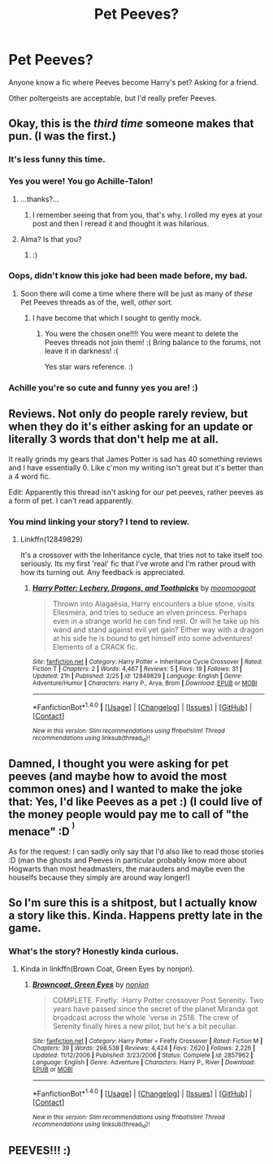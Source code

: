 #+TITLE: Pet Peeves?

* Pet Peeves?
:PROPERTIES:
:Author: Doomchicken7
:Score: 3
:DateUnix: 1519741820.0
:DateShort: 2018-Feb-27
:END:
Anyone know a fic where Peeves become Harry's pet? Asking for a friend.

Other poltergeists are acceptable, but I'd really prefer Peeves.


** Okay, this is the */third time/* someone makes that pun. (I was the first.)
:PROPERTIES:
:Author: Achille-Talon
:Score: 21
:DateUnix: 1519742720.0
:DateShort: 2018-Feb-27
:END:

*** It's less funny this time.
:PROPERTIES:
:Author: TE7
:Score: 8
:DateUnix: 1519756594.0
:DateShort: 2018-Feb-27
:END:


*** Yes you were! You go Achille-Talon!
:PROPERTIES:
:Author: emong757
:Score: 4
:DateUnix: 1519765285.0
:DateShort: 2018-Feb-28
:END:

**** ...thanks?...
:PROPERTIES:
:Author: Achille-Talon
:Score: 4
:DateUnix: 1519766017.0
:DateShort: 2018-Feb-28
:END:

***** I remember seeing that from you, that's why. I rolled my eyes at your post and then I reread it and thought it was hilarious.
:PROPERTIES:
:Author: emong757
:Score: 2
:DateUnix: 1519766462.0
:DateShort: 2018-Feb-28
:END:


**** Alma? Is that you?
:PROPERTIES:
:Author: Taure
:Score: 3
:DateUnix: 1519803841.0
:DateShort: 2018-Feb-28
:END:

***** :)
:PROPERTIES:
:Author: emong757
:Score: 0
:DateUnix: 1519830248.0
:DateShort: 2018-Feb-28
:END:


*** Oops, didn't know this joke had been made before, my bad.
:PROPERTIES:
:Author: Doomchicken7
:Score: 1
:DateUnix: 1519767025.0
:DateShort: 2018-Feb-28
:END:

**** Soon there will come a time where there will be just as many of /these/ Pet Peeves threads as of the, well, /other/ sort.
:PROPERTIES:
:Author: Achille-Talon
:Score: 3
:DateUnix: 1519767160.0
:DateShort: 2018-Feb-28
:END:

***** I have become that which I sought to gently mock.
:PROPERTIES:
:Author: Doomchicken7
:Score: 8
:DateUnix: 1519767383.0
:DateShort: 2018-Feb-28
:END:

****** You were the chosen one!!!! You were meant to delete the Peeves threads not join them! :( Bring balance to the forums, not leave it in darkness! :(

Yes star wars reference. :)
:PROPERTIES:
:Score: 2
:DateUnix: 1519768588.0
:DateShort: 2018-Feb-28
:END:


*** Achille you're so cute and funny yes you are! :)
:PROPERTIES:
:Score: -1
:DateUnix: 1519768537.0
:DateShort: 2018-Feb-28
:END:


** Reviews. Not only do people rarely review, but when they do it's either asking for an update or literally 3 words that don't help me at all.

It really grinds my gears that James Potter is sad has 40 something reviews and I have essentially 0. Like c'mon my writing isn't great but it's better than a 4 word fic.

Edit: Apparently this thread isn't asking for our pet peeves, rather peeves as a form of pet. I can't read apparently.
:PROPERTIES:
:Author: moomoogoat
:Score: 8
:DateUnix: 1519753913.0
:DateShort: 2018-Feb-27
:END:

*** You mind linking your story? I tend to review.
:PROPERTIES:
:Author: emong757
:Score: 1
:DateUnix: 1519765336.0
:DateShort: 2018-Feb-28
:END:

**** Linkffn(12849829)

It's a crossover with the Inheritance cycle, that tries not to take itself too seriously. Its my first 'real' fic that I've wrote and I'm rather proud with how its turning out. Any feedback is appreciated.
:PROPERTIES:
:Author: moomoogoat
:Score: 2
:DateUnix: 1519766971.0
:DateShort: 2018-Feb-28
:END:

***** [[http://www.fanfiction.net/s/12849829/1/][*/Harry Potter: Lechery, Dragons, and Toothpicks/*]] by [[https://www.fanfiction.net/u/7636238/moomoogoat][/moomoogoat/]]

#+begin_quote
  Thrown into Alagaësia, Harry encounters a blue stone, visits Ellesméra, and tries to seduce an elven princess. Perhaps even in a strange world he can find rest. Or will he take up his wand and stand against evil yet gain? Either way with a dragon at his side he is bound to get himself into some adventures! Elements of a CRACK fic.
#+end_quote

^{/Site/: [[http://www.fanfiction.net/][fanfiction.net]] *|* /Category/: Harry Potter + Inheritance Cycle Crossover *|* /Rated/: Fiction T *|* /Chapters/: 2 *|* /Words/: 4,467 *|* /Reviews/: 5 *|* /Favs/: 19 *|* /Follows/: 31 *|* /Updated/: 21h *|* /Published/: 2/25 *|* /id/: 12849829 *|* /Language/: English *|* /Genre/: Adventure/Humor *|* /Characters/: Harry P., Arya, Brom *|* /Download/: [[http://www.ff2ebook.com/old/ffn-bot/index.php?id=12849829&source=ff&filetype=epub][EPUB]] or [[http://www.ff2ebook.com/old/ffn-bot/index.php?id=12849829&source=ff&filetype=mobi][MOBI]]}

--------------

*FanfictionBot*^{1.4.0} *|* [[[https://github.com/tusing/reddit-ffn-bot/wiki/Usage][Usage]]] | [[[https://github.com/tusing/reddit-ffn-bot/wiki/Changelog][Changelog]]] | [[[https://github.com/tusing/reddit-ffn-bot/issues/][Issues]]] | [[[https://github.com/tusing/reddit-ffn-bot/][GitHub]]] | [[[https://www.reddit.com/message/compose?to=tusing][Contact]]]

^{/New in this version: Slim recommendations using/ ffnbot!slim! /Thread recommendations using/ linksub(thread_id)!}
:PROPERTIES:
:Author: FanfictionBot
:Score: 1
:DateUnix: 1519766991.0
:DateShort: 2018-Feb-28
:END:


** Damned, I thought you were asking for pet peeves (and maybe how to avoid the most common ones) and I wanted to make the joke that: Yes, I'd like Peeves as a pet :) (I could live of the money people would pay me to call of "the menace" :D ^{^{)}}

As for the request: I can sadly only say that I'd also like to read those stories :D (man the ghosts and Peeves in particular probably know more about Hogwarts than most headmasters, the marauders and maybe even the houselfs because they simply are around way longer!)
:PROPERTIES:
:Author: Laxian
:Score: 4
:DateUnix: 1519762975.0
:DateShort: 2018-Feb-27
:END:


** So I'm sure this is a shitpost, but I actually know a story like this. Kinda. Happens pretty late in the game.
:PROPERTIES:
:Author: Ihateseatbelts
:Score: 1
:DateUnix: 1519776467.0
:DateShort: 2018-Feb-28
:END:

*** What's the story? Honestly kinda curious.
:PROPERTIES:
:Author: Doomchicken7
:Score: 1
:DateUnix: 1519777466.0
:DateShort: 2018-Feb-28
:END:

**** Kinda in linkffn(Brown Coat, Green Eyes by nonjon).
:PROPERTIES:
:Author: yarglethatblargle
:Score: 1
:DateUnix: 1520132225.0
:DateShort: 2018-Mar-04
:END:

***** [[http://www.fanfiction.net/s/2857962/1/][*/Browncoat, Green Eyes/*]] by [[https://www.fanfiction.net/u/649528/nonjon][/nonjon/]]

#+begin_quote
  COMPLETE. Firefly: :Harry Potter crossover Post Serenity. Two years have passed since the secret of the planet Miranda got broadcast across the whole 'verse in 2518. The crew of Serenity finally hires a new pilot, but he's a bit peculiar.
#+end_quote

^{/Site/: [[http://www.fanfiction.net/][fanfiction.net]] *|* /Category/: Harry Potter + Firefly Crossover *|* /Rated/: Fiction M *|* /Chapters/: 39 *|* /Words/: 298,538 *|* /Reviews/: 4,424 *|* /Favs/: 7,620 *|* /Follows/: 2,226 *|* /Updated/: 11/12/2006 *|* /Published/: 3/23/2006 *|* /Status/: Complete *|* /id/: 2857962 *|* /Language/: English *|* /Genre/: Adventure *|* /Characters/: Harry P., River *|* /Download/: [[http://www.ff2ebook.com/old/ffn-bot/index.php?id=2857962&source=ff&filetype=epub][EPUB]] or [[http://www.ff2ebook.com/old/ffn-bot/index.php?id=2857962&source=ff&filetype=mobi][MOBI]]}

--------------

*FanfictionBot*^{1.4.0} *|* [[[https://github.com/tusing/reddit-ffn-bot/wiki/Usage][Usage]]] | [[[https://github.com/tusing/reddit-ffn-bot/wiki/Changelog][Changelog]]] | [[[https://github.com/tusing/reddit-ffn-bot/issues/][Issues]]] | [[[https://github.com/tusing/reddit-ffn-bot/][GitHub]]] | [[[https://www.reddit.com/message/compose?to=tusing][Contact]]]

^{/New in this version: Slim recommendations using/ ffnbot!slim! /Thread recommendations using/ linksub(thread_id)!}
:PROPERTIES:
:Author: FanfictionBot
:Score: 1
:DateUnix: 1520132243.0
:DateShort: 2018-Mar-04
:END:


** PEEVES!!! :)
:PROPERTIES:
:Score: -1
:DateUnix: 1519768524.0
:DateShort: 2018-Feb-28
:END:
